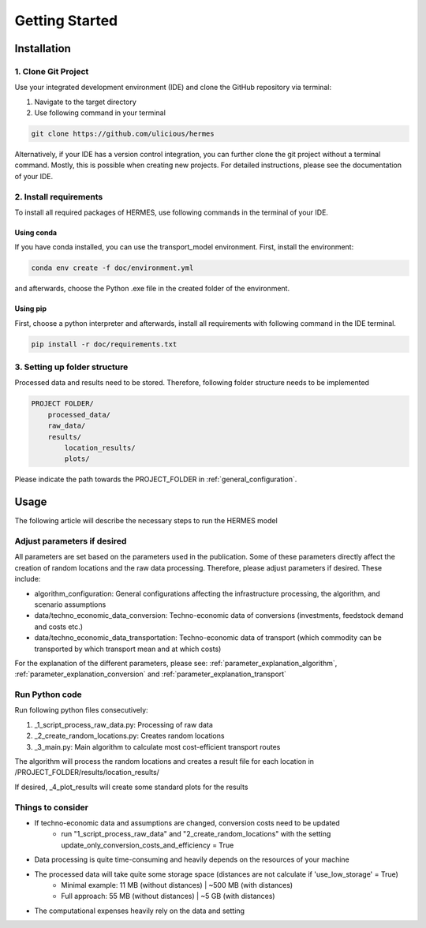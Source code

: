 ..
  SPDX-FileCopyrightText: 2024 - Uwe Langenmayr

  SPDX-License-Identifier: CC-BY-4.0

.. _getting_started:

###############
Getting Started
###############

.. _installation:

Installation
############

1. Clone Git Project
====================

Use your integrated development environment (IDE) and clone the GitHub repository via terminal:

1. Navigate to the target directory
2. Use following command in your terminal

.. code-block:: none

    git clone https://github.com/ulicious/hermes

Alternatively, if your IDE has a version control integration, you can further clone the git project without a terminal command. Mostly, this is possible when creating new projects. For detailed instructions, please see the documentation of your IDE.

2. Install requirements
=======================

To install all required packages of HERMES, use following commands in the terminal of your IDE.

Using conda
-----------

If you have conda installed, you can use the transport_model environment. First, install the environment:

.. code-block:: none

    conda env create -f doc/environment.yml

and afterwards, choose the Python .exe file in the created folder of the environment.

Using pip
---------

First, choose a python interpreter and afterwards, install all requirements with following command in the IDE terminal.

.. code-block:: none

    pip install -r doc/requirements.txt

3. Setting up folder structure
==============================

Processed data and results need to be stored. Therefore, following folder structure needs to be implemented

.. code-block:: none

    PROJECT FOLDER/
        processed_data/
        raw_data/
        results/
            location_results/
            plots/

Please indicate the path towards the PROJECT_FOLDER in :ref:`general_configuration`.

.. _usage:

Usage
#####

The following article will describe the necessary steps to run the HERMES model

Adjust parameters if desired
============================

All parameters are set based on the parameters used in the publication. Some of these parameters directly affect the creation of random locations and the raw data processing. Therefore, please adjust parameters if desired. These include:

- algorithm_configuration: General configurations affecting the infrastructure processing, the algorithm, and scenario assumptions
- data/techno_economic_data_conversion: Techno-economic data of conversions (investments, feedstock demand and costs etc.)
- data/techno_economic_data_transportation: Techno-economic data of transport (which commodity can be transported by which transport mean and at which costs)

For the explanation of the different parameters, please see: :ref:`parameter_explanation_algorithm`, :ref:`parameter_explanation_conversion` and :ref:`parameter_explanation_transport`

Run Python code
===============

Run following python files consecutively:

1. _1_script_process_raw_data.py: Processing of raw data
2. _2_create_random_locations.py: Creates random locations
3. _3_main.py: Main algorithm to calculate most cost-efficient transport routes

The algorithm will process the random locations and creates a result file for each location in /PROJECT_FOLDER/results/location_results/

If desired, _4_plot_results will create some standard plots for the results

Things to consider
==================

- If techno-economic data and assumptions are changed, conversion costs need to be updated
    - run "1_script_process_raw_data" and "2_create_random_locations" with the setting update_only_conversion_costs_and_efficiency = True
- Data processing is quite time-consuming and heavily depends on the resources of your machine
- The processed data will take quite some storage space (distances are not calculate if 'use_low_storage' = True)
    - Minimal example: 11 MB (without distances) | ~500 MB (with distances)
    - Full approach: 55 MB (without distances) | ~5 GB (with distances)
- The computational expenses heavily rely on the data and setting